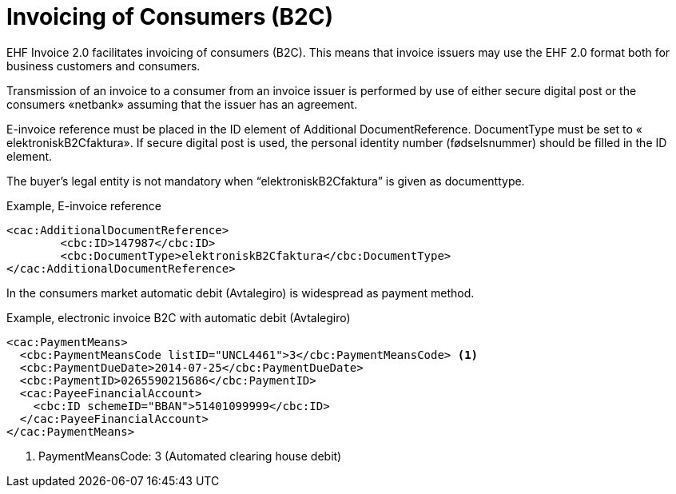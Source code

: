 = Invoicing of Consumers (B2C)

EHF Invoice 2.0 facilitates invoicing of consumers (B2C). This means that invoice issuers may use the EHF 2.0 format both for business customers and consumers.

Transmission of an invoice to a consumer from an invoice issuer is performed by use of either secure digital post or the consumers «netbank» assuming that the issuer has an agreement.

E-invoice reference must be placed in the ID element of  Additional DocumentReference. DocumentType must be set to  « elektroniskB2Cfaktura».  If secure digital post is used, the personal identity number (fødselsnummer) should be filled in the ID element.

The buyer’s legal entity is not mandatory when “elektroniskB2Cfaktura” is given as documenttype.

[source,xml]
.Example, E-invoice reference
----
<cac:AdditionalDocumentReference>
	<cbc:ID>147987</cbc:ID>
	<cbc:DocumentType>elektroniskB2Cfaktura</cbc:DocumentType>
</cac:AdditionalDocumentReference>
----

In the consumers market automatic debit (Avtalegiro) is  widespread as payment method.

[source,xml]
.Example, electronic invoice B2C with  automatic debit (Avtalegiro)
----
<cac:PaymentMeans>
  <cbc:PaymentMeansCode listID="UNCL4461">3</cbc:PaymentMeansCode> <1>
  <cbc:PaymentDueDate>2014-07-25</cbc:PaymentDueDate>
  <cbc:PaymentID>0265590215686</cbc:PaymentID>
  <cac:PayeeFinancialAccount>
    <cbc:ID schemeID="BBAN">51401099999</cbc:ID>
  </cac:PayeeFinancialAccount>
</cac:PaymentMeans>
----
<1> PaymentMeansCode: 3 (Automated clearing house debit)
